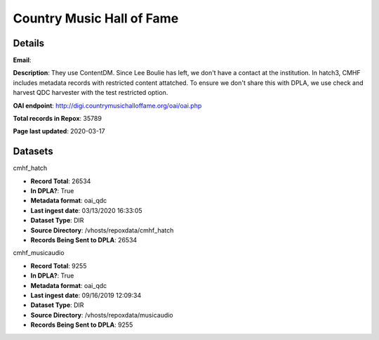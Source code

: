 Country Music Hall of Fame
==========================

Details
-------


**Email**: 

**Description**: They use ContentDM.  Since Lee Boulie has left, we don't have a contact at the institution.  In hatch3, CMHF includes metadata records with restricted content attatched.  To ensure we don't share this with DPLA, we use check and harvest QDC harvester with the test restricted option.

**OAI endpoint**: http://digi.countrymusichalloffame.org/oai/oai.php

**Total records in Repox**: 35789

**Page last updated**: 2020-03-17

Datasets
--------

cmhf_hatch

* **Record Total**: 26534
* **In DPLA?**: True
* **Metadata format**: oai_qdc
* **Last ingest date**: 03/13/2020 16:33:05
* **Dataset Type**: DIR
* **Source Directory**: /vhosts/repoxdata/cmhf_hatch
* **Records Being Sent to DPLA**: 26534



cmhf_musicaudio

* **Record Total**: 9255
* **In DPLA?**: True
* **Metadata format**: oai_qdc
* **Last ingest date**: 09/16/2019 12:09:34
* **Dataset Type**: DIR
* **Source Directory**: /vhosts/repoxdata/musicaudio
* **Records Being Sent to DPLA**: 9255



